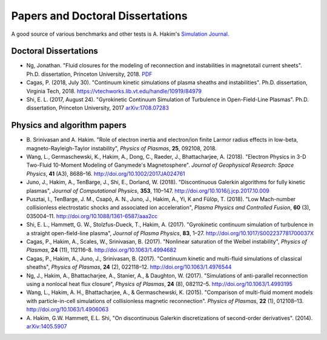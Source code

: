 Papers and Doctoral Dissertations
+++++++++++++++++++++++++++++++++

A good source of various benchmarks and other tests is A. Hakim's
`Simulation Journal <http://ammar-hakim.org/sj/>`_.

Doctoral Dissertations
----------------------

- Ng, Jonathan. "Fluid closures for the modeling of reconnection and
  instabilities in magnetotail current sheets". Ph.D. dissertation,
  Princeton University, 2018.  `PDF
  <https://drive.google.com/file/d/1aNnwdSMcFJ8slLyfFtH67p-gHdi-2FRX/view?usp=sharing>`_

- Cagas, P. (2018, July 30). "Continuum kinetic simulations of plasma
  sheaths and instabilities". Ph.D. dissertation, Virginia Tech, 2018.
  https://vtechworks.lib.vt.edu/handle/10919/84979

- Shi, E. L. (2017, August 24). "Gyrokinetic Continuum Simulation of
  Turbulence in Open-Field-Line Plasmas". Ph.D. dissertation,
  Princeton University, 2017 `arXiv:1708.07283
  <https://arxiv.org/abs/1708.07283>`_

Physics and algorithm papers
----------------------------

- B. Srinivasan and A. Hakim. "Role of electron inertia and
  electron/ion finite Larmor radius effects in low-beta,
  magneto-Rayleigh-Taylor instability", *Physics of Plasmas*, **25**,
  092108, 2018.

- Wang, L., Germaschewski, K., Hakim, A., Dong, C., Raeder, J.,
  Bhattacharjee, A. (2018). "Electron Physics in 3-D Two-Fluid
  10-Moment Modeling of Ganymede's Magnetosphere". *Journal of
  Geophysical Research: Space Physics*, **41** (A3),
  8688–16. http://doi.org/10.1002/2017JA024761

- Juno, J., Hakim, A., TenBarge, J., Shi, E.,
  Dorland, W. (2018). "Discontinuous Galerkin algorithms for fully
  kinetic plasmas", *Journal of Computational Physics*, **353**,
  110–147. http://doi.org/10.1016/j.jcp.2017.10.009

- Pusztai, I., TenBarge, J. M., Csapó, A. N., Juno, J., Hakim, A., Yi, K
  and Fülöp, T. (2018). "Low Mach-number collisionless electrostatic
  shocks and associated ion acceleration", *Plasma Physics and
  Controlled Fusion*, **60** (3),
  035004–11. http://doi.org/10.1088/1361-6587/aaa2cc

- Shi, E. L., Hammett, G. W., Stolzfus-Dueck, T.,
  Hakim, A. (2017). "Gyrokinetic continuum simulation of turbulence in
  a straight open-field-line plasma", *Journal of Plasma Physics*,
  **83**, 1–27. http://doi.org/10.1017/S002237781700037X

- Cagas, P., Hakim, A., Scales, W., Srinivasan, B. (2017). "Nonlinear
  saturation of the Weibel instability", *Physics of Plasmas*, **24**
  (11), 112116–8. http://doi.org/10.1063/1.4994682

- Cagas, P., Hakim, A., Juno, J., Srinivasan, B. (2017). "Continuum
  kinetic and multi-fluid simulations of classical sheaths", *Physics
  of Plasmas*, **24** (2), 022118–12. http://doi.org/10.1063/1.4976544

- Ng, J., Hakim, A., Bhattacharjee, A., Stanier, A., &
  Daughton, W. (2017). "Simulations of anti-parallel reconnection
  using a nonlocal heat flux closure", *Physics of Plasmas*,
  **24** (8), 082112–5. http://doi.org/10.1063/1.4993195

- Wang, L., Hakim, A. H., Bhattacharjee, A., &
  Germaschewski, K. (2015). "Comparison of multi-fluid moment models
  with particle-in-cell simulations of collisionless magnetic
  reconnection". *Physics of Plasmas*, **22** (1),
  012108–13. http://doi.org/10.1063/1.4906063

- A. Hakim, G.W. Hammett, E.L. Shi, "On discontinuous Galerkin
  discretizations of second-order
  derivatives". (2014). `arXiv:1405.5907 <https://arxiv.org/abs/1405.5907>`_
